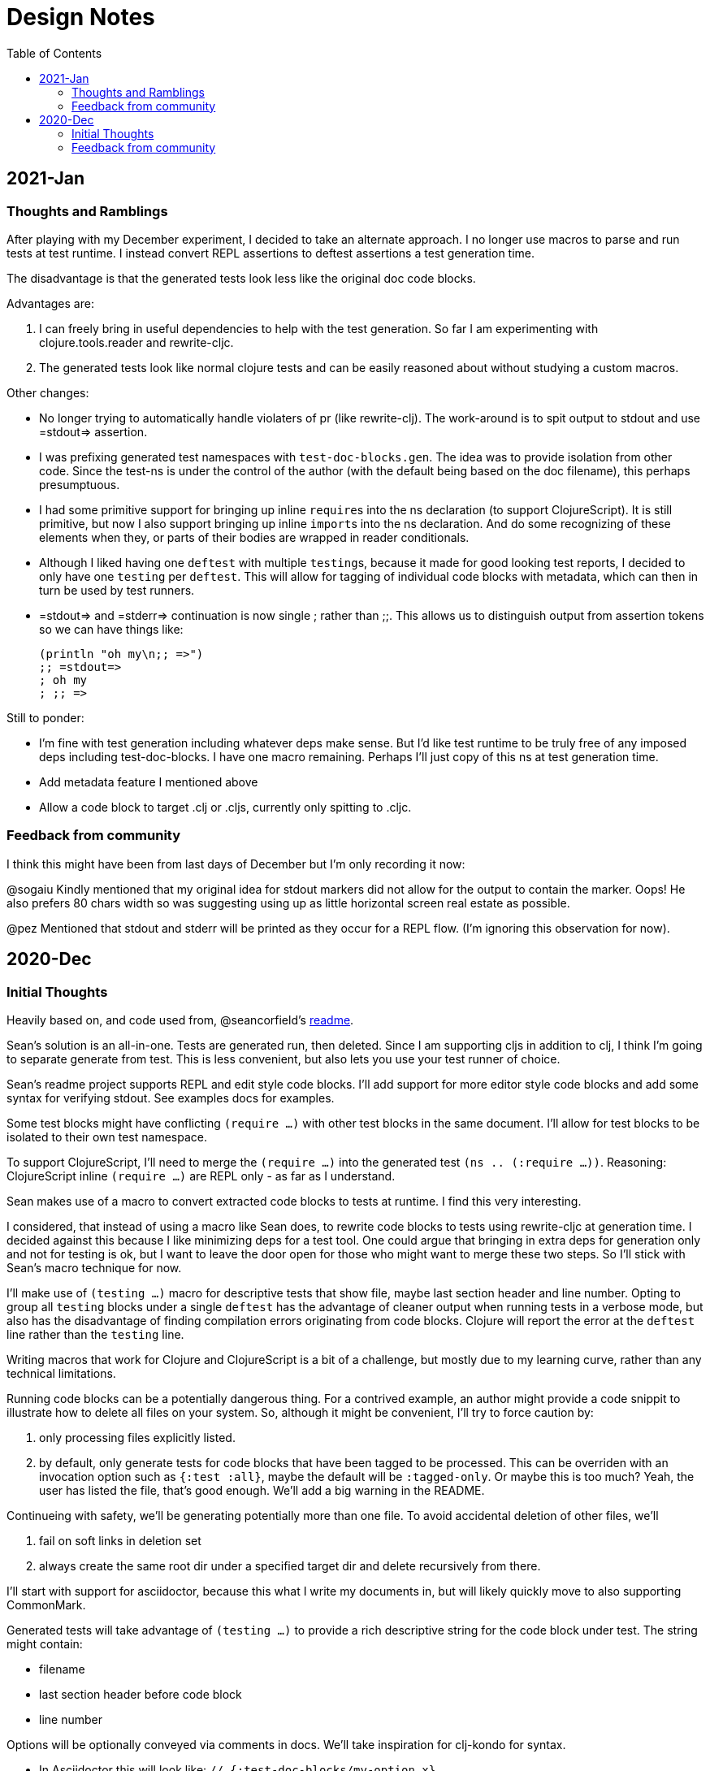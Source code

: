 = Design Notes
:toc:

== 2021-Jan

=== Thoughts and Ramblings

After playing with my December experiment, I decided to take an alternate approach.
I no longer use macros to parse and run tests at test runtime.
I instead convert REPL assertions to deftest assertions a test generation time.

The disadvantage is that the generated tests look less like the original doc code blocks.

Advantages are:

1. I can freely bring in useful dependencies to help with the test generation.
So far I am experimenting with clojure.tools.reader and rewrite-cljc.
2. The generated tests look like normal clojure tests and can be easily reasoned about without studying a custom macros.

Other changes:

* No longer trying to automatically handle violaters of pr (like rewrite-clj).
The work-around is to spit output to stdout and use =stdout=> assertion.
* I was prefixing generated test namespaces with `test-doc-blocks.gen`.
The idea was to provide isolation from other code.
Since the test-ns is under the control of the author (with the default being based on the doc filename), this perhaps presumptuous.
* I had some primitive support for bringing up inline ``require``s into the ns declaration (to support ClojureScript).
It is still primitive, but now I also support bringing up inline ``import``s into the ns declaration.
And do some recognizing of these elements when they, or parts of their bodies are wrapped in reader conditionals.
* Although I liked having one `deftest` with multiple ``testing``s, because it made for good looking test reports,
I decided to only have one `testing` per `deftest`.
This will allow for tagging of individual code blocks with metadata, which can then in turn be used by test runners.
* =stdout=> and =stderr=> continuation is now single ; rather than ;;.
This allows us to distinguish output from assertion tokens so we can have things like:
+
[source,clojure]
----
(println "oh my\n;; =>")
;; =stdout=>
; oh my
; ;; =>
----

Still to ponder:

* I'm fine with test generation including whatever deps make sense.
But I'd like test runtime to be truly free of any imposed deps including test-doc-blocks.
I have one macro remaining.
Perhaps I'll just copy of this ns at test generation time.
* Add metadata feature I mentioned above
* Allow a code block to target .clj or .cljs, currently only spitting to .cljc.

=== Feedback from community

I think this might have been from last days of December but I'm only recording it now:

@sogaiu Kindly mentioned that my original idea for stdout markers did not allow for the output to contain the marker. Oops!
He also prefers 80 chars width so was suggesting using up as little horizontal screen real estate as possible.

@pez Mentioned that stdout and stderr will be printed as they occur for a REPL flow. (I'm ignoring this observation for now).

== 2020-Dec

=== Initial Thoughts
Heavily based on, and code used from, @seancorfield's https://github.com/seancorfield/readme[readme].

Sean's solution is an all-in-one.
Tests are generated run, then deleted.
Since I am supporting cljs in addition to clj, I think I'm going to separate generate from test.
This is less convenient, but also lets you use your test runner of choice.

Sean's readme project supports REPL and edit style code blocks.
I'll add support for more editor style code blocks and add some syntax for verifying stdout.
See examples docs for examples.

Some test blocks might have conflicting `(require ...)` with other test blocks in the same document.
I'll allow for test blocks to be isolated to their own test namespace.

To support ClojureScript, I'll need to merge the `(require ...)` into the generated test `(ns .. (:require ...))`.
Reasoning: ClojureScript inline `(require ...)` are REPL only - as far as I understand.

Sean makes use of a macro to convert extracted code blocks to tests at runtime.
I find this very interesting.

I considered, that instead of using a macro like Sean does, to rewrite code blocks to tests using rewrite-cljc at generation time.
I decided against this because I like minimizing deps for a test tool.
One could argue that bringing in extra deps for generation only and not for testing is ok, but I want to leave the door open for those who might want to merge these two steps.
So I'll stick with Sean's macro technique for now.

I'll make use of `(testing ...)` macro for descriptive tests that show file, maybe last section header and line number.
Opting to group all `testing` blocks under a single `deftest` has the advantage of cleaner output when running tests in a verbose mode, but also has the disadvantage of finding compilation errors originating from code blocks.
Clojure will report the error at the `deftest` line rather than the `testing` line.

Writing macros that work for Clojure and ClojureScript is a bit of a challenge, but mostly due to my learning curve, rather than any technical limitations.

Running code blocks can be a potentially dangerous thing.
For a contrived example, an author might provide a code snippit to illustrate how to delete all files on your system.
So, although it might be convenient, I'll try to force caution by:

1. only processing files explicitly listed.
2. by default, only generate tests for code blocks that have been tagged to be processed.
This can be overriden with an invocation option such as `{:test :all}`, maybe the default will be `:tagged-only`.
Or maybe this is too much? Yeah, the user has listed the file, that's good enough.
We'll add a big warning in the README.

Continueing with safety, we'll be generating potentially more than one file.
To avoid accidental deletion of other files, we'll

1. fail on soft links in deletion set
2. always create the same root dir under a specified target dir and delete recursively from there.

I'll start with support for asciidoctor, because this what I write my documents in, but will likely quickly move to also supporting CommonMark.

Generated tests will take advantage of `(testing ...)` to provide a rich descriptive string for the code block under test.
The string might contain:

* filename
* last section header before code block
* line number

Options will be optionally conveyed via comments in docs.
We'll take inspiration for clj-kondo for syntax.

* In Asciidoctor this will look like: `// {:test-doc-blocks/my-option x}`
* In CommonMark: `\<-- {:test-doc-blocks/my-option x} -\->`

I could bring in full featured parsers for Asciidoctor and CommonMark but this would mean extra unwanted deps.
I'll instead implement simple parsing that should be good enough in most cases.

=== Feedback from community

I asked some folks about any existing conventions for what I sketched as `=stdout=>` and got back some great responses:

@sogaiu

* one thing to consider might be whether you want to be able to distinguish between return values and output.
it wasn't clear to me from the snippets above how that might occur.
* another consideration might be if you want to verify stdout vs stderr (though arranging for this might be tricky depending on how things are done underneath?).
with your sketch, perhaps you'd use "=stderr=>" as a prefix?
* i was also interested in verying output but didn't set anything down.
in my case i've tried to make the notation concise with the idea that this stuff might be entered manually.
thus i've steered clear of longer things if possible.
* on a related note, i took a quick peek at test-doc-blocks,
but didn't find anything about supporting expected return values that might be more nicely formatted across lines.
in alc.x-as-tests' case, i used #_ to prefix multiline constructs: https://github.com/sogaiu/alc.x-as-tests/blob/master/doc/comment-block-tests.md (search for "discard")

@uochan

* FWIW, I also have a similar library to test codes in docstring mainly.
But it is also usable for external documents like markdown or asciidoc.
https://github.com/liquidz/testdoc

@dominicm

* Vim fireplace prefixes lines with `;{sp}` for stdout

@pez

* We have a similar problem in the Calva output window.
So far only prefixing both stdout and stderr with `;{sp}`.
But I have been wanting to start using maybe `;o{sp}` and `;e{sp}`.

We then dug into clearly representing eval vs stdout and stderr a bit.

Other

* One person kindly warned me privately this project might be a bit of a rabbit hole.
I see their point, but my main customer is rewrite-cljc, and it already found issues there, so I'll carry on.
